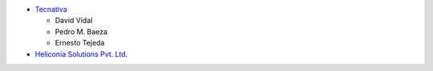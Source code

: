 * `Tecnativa <https://www.tecnativa.com>`_

  * David Vidal
  * Pedro M. Baeza
  * Ernesto Tejeda

* `Heliconia Solutions Pvt. Ltd. <hello@heliconia.io>`_
